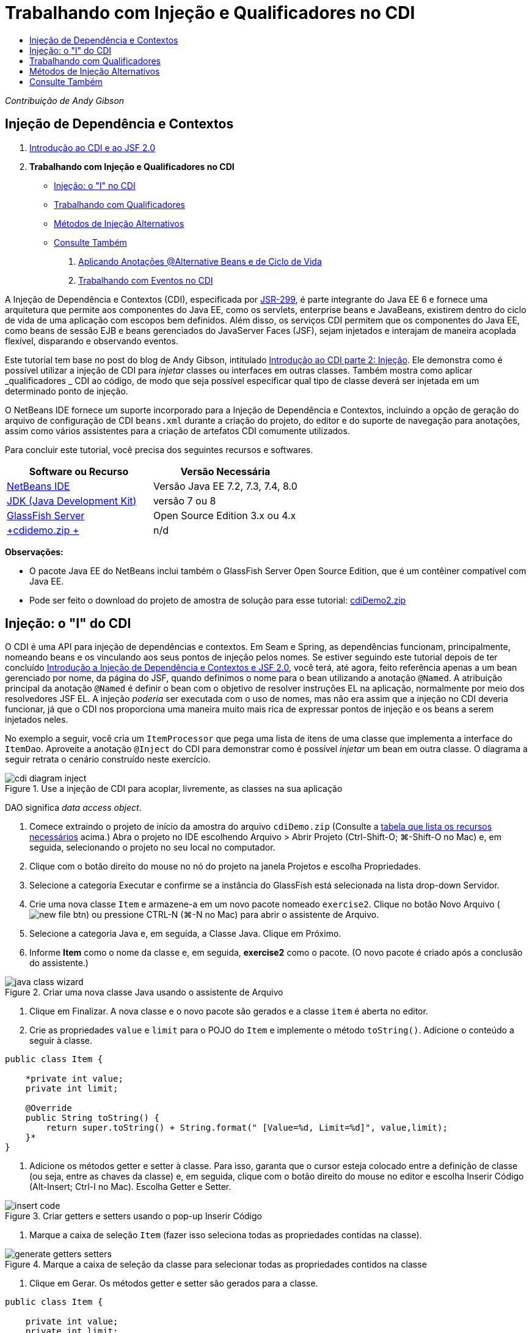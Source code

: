 // 
//     Licensed to the Apache Software Foundation (ASF) under one
//     or more contributor license agreements.  See the NOTICE file
//     distributed with this work for additional information
//     regarding copyright ownership.  The ASF licenses this file
//     to you under the Apache License, Version 2.0 (the
//     "License"); you may not use this file except in compliance
//     with the License.  You may obtain a copy of the License at
// 
//       http://www.apache.org/licenses/LICENSE-2.0
// 
//     Unless required by applicable law or agreed to in writing,
//     software distributed under the License is distributed on an
//     "AS IS" BASIS, WITHOUT WARRANTIES OR CONDITIONS OF ANY
//     KIND, either express or implied.  See the License for the
//     specific language governing permissions and limitations
//     under the License.
//

= Trabalhando com Injeção e Qualificadores no CDI
:jbake-type: tutorial
:jbake-tags: tutorials 
:jbake-status: published
:icons: font
:syntax: true
:source-highlighter: pygments
:toc: left
:toc-title:
:description: Trabalhando com Injeção e Qualificadores no CDI - Apache NetBeans
:keywords: Apache NetBeans, Tutorials, Trabalhando com Injeção e Qualificadores no CDI

_Contribuição de Andy Gibson_


== Injeção de Dependência e Contextos

1. link:cdi-intro.html[+Introdução ao CDI e ao JSF 2.0+]
2. *Trabalhando com Injeção e Qualificadores no CDI*
* <<inject,Injeção: o "I" no CDI>>
* <<qualifier,Trabalhando com Qualificadores>>
* <<alternative,Métodos de Injeção Alternativos>>
* <<seealso,Consulte Também>>


. link:cdi-validate.html[+Aplicando Anotações @Alternative Beans e de Ciclo de Vida+]


. link:cdi-events.html[+Trabalhando com Eventos no CDI+]

A Injeção de Dependência e Contextos (CDI), especificada por link:http://jcp.org/en/jsr/detail?id=299[+JSR-299+], é parte integrante do Java EE 6 e fornece uma arquitetura que permite aos componentes do Java EE, como os servlets, enterprise beans e JavaBeans, existirem dentro do ciclo de vida de uma aplicação com escopos bem definidos. Além disso, os serviços CDI permitem que os componentes do Java EE, como beans de sessão EJB e beans gerenciados do JavaServer Faces (JSF), sejam injetados e interajam de maneira acoplada flexível, disparando e observando eventos.

Este tutorial tem base no post do blog de Andy Gibson, intitulado link:http://www.andygibson.net/blog/index.php/2009/12/22/getting-started-with-cdi-part-2-injection/[+Introdução ao CDI parte 2: Injeção+]. Ele demonstra como é possível utilizar a injeção de CDI para _injetar_ classes ou interfaces em outras classes. Também mostra como aplicar _qualificadores _ CDI ao código, de modo que seja possível especificar qual tipo de classe deverá ser injetada em um determinado ponto de injeção.

O NetBeans IDE fornece um suporte incorporado para a Injeção de Dependência e Contextos, incluindo a opção de geração do arquivo de configuração de CDI `beans.xml` durante a criação do projeto, do editor e do suporte de navegação para anotações, assim como vários assistentes para a criação de artefatos CDI comumente utilizados.


Para concluir este tutorial, você precisa dos seguintes recursos e softwares.

|===
|Software ou Recurso |Versão Necessária 

|link:https://netbeans.org/downloads/index.html[+NetBeans IDE+] |Versão Java EE 7.2, 7.3, 7.4, 8.0 

|link:http://www.oracle.com/technetwork/java/javase/downloads/index.html[+JDK (Java Development Kit)+] |versão 7 ou 8 

|link:http://glassfish.dev.java.net/[+GlassFish Server+] |Open Source Edition 3.x ou 4.x 

|link:https://netbeans.org/projects/samples/downloads/download/Samples%252FJavaEE%252FcdiDemo.zip[+cdidemo.zip +] |n/d 
|===

*Observações:*

* O pacote Java EE do NetBeans inclui também o GlassFish Server Open Source Edition, que é um contêiner compatível com Java EE.
* Pode ser feito o download do projeto de amostra de solução para esse tutorial: link:https://netbeans.org/projects/samples/downloads/download/Samples%252FJavaEE%252FcdiDemo2.zip[+cdiDemo2.zip+]



[[inject]]
== Injeção: o "I" do CDI

O CDI é uma API para injeção de dependências e contextos. Em Seam e Spring, as dependências funcionam, principalmente, nomeando beans e os vinculando aos seus pontos de injeção pelos nomes. Se estiver seguindo este tutorial depois de ter concluído link:cdi-intro.html[+Introdução a Injeção de Dependência e Contextos e JSF 2.0+], você terá, até agora, feito referência apenas a um bean gerenciado por nome, da página do JSF, quando definimos o nome para o bean utilizando a anotação `@Named`. A atribuição principal da anotação `@Named` é definir o bean com o objetivo de resolver instruções EL na aplicação, normalmente por meio dos resolvedores JSF EL. A injeção _poderia_ ser executada com o uso de nomes, mas não era assim que a injeção no CDI deveria funcionar, já que o CDI nos proporciona uma maneira muito mais rica de expressar pontos de injeção e os beans a serem injetados neles.

No exemplo a seguir, você cria um `ItemProcessor` que pega uma lista de itens de uma classe que implementa a interface do `ItemDao`. Aproveite a anotação `@Inject` do CDI para demonstrar como é possível _injetar_ um bean em outra classe. O diagrama a seguir retrata o cenário construído neste exercício.

image::images/cdi-diagram-inject.png[title="Use a injeção de CDI para acoplar, livremente, as classes na sua aplicação"]

DAO significa _data access object_.

1. Comece extraindo o projeto de início da amostra do arquivo `cdiDemo.zip` (Consulte a <<requiredSoftware,tabela que lista os recursos necessários>> acima.) Abra o projeto no IDE escolhendo Arquivo > Abrir Projeto (Ctrl-Shift-O; ⌘-Shift-O no Mac) e, em seguida, selecionando o projeto no seu local no computador.
2. Clique com o botão direito do mouse no nó do projeto na janela Projetos e escolha Propriedades.
3. Selecione a categoria Executar e confirme se a instância do GlassFish está selecionada na lista drop-down Servidor.
4. Crie uma nova classe `Item` e armazene-a em um novo pacote nomeado `exercise2`. Clique no botão Novo Arquivo (image:images/new-file-btn.png[]) ou pressione CTRL-N (⌘-N no Mac) para abrir o assistente de Arquivo.
5. Selecione a categoria Java e, em seguida, a Classe Java. Clique em Próximo.
6. Informe *Item* como o nome da classe e, em seguida, *exercise2* como o pacote. (O novo pacote é criado após a conclusão do assistente.) 

image::images/java-class-wizard.png[title="Criar uma nova classe Java usando o assistente de Arquivo"]



. Clique em Finalizar. A nova classe e o novo pacote são gerados e a classe `item` é aberta no editor.


. Crie as propriedades `value` e `limit` para o POJO do `Item` e implemente o método `toString()`. Adicione o conteúdo a seguir à classe.

[source,java]
----

public class Item {

    *private int value;
    private int limit;

    @Override
    public String toString() {
        return super.toString() + String.format(" [Value=%d, Limit=%d]", value,limit);
    }*
}
----


. Adicione os métodos getter e setter à classe. Para isso, garanta que o cursor esteja colocado entre a definição de classe (ou seja, entre as chaves da classe) e, em seguida, clique com o botão direito do mouse no editor e escolha Inserir Código (Alt-Insert; Ctrl-I no Mac). Escolha Getter e Setter. 

image::images/insert-code.png[title="Criar getters e setters usando o pop-up Inserir Código"]



. Marque a caixa de seleção `Item` (fazer isso seleciona todas as propriedades contidas na classe). 

image::images/generate-getters-setters.png[title="Marque a caixa de seleção da classe para selecionar todas as propriedades contidos na classe"]



. Clique em Gerar. Os métodos getter e setter são gerados para a classe.

[source,java]
----

public class Item {

    private int value;
    private int limit;

    *public int getLimit() {
        return limit;
    }

    public void setLimit(int limit) {
        this.limit = limit;
    }

    public int getValue() {
        return value;
    }

    public void setValue(int value) {
        this.value = value;
    }*

    @Override
    public String toString() {
        return super.toString() + String.format(" [Value=%d, Limit=%d]", value, limit);
    }
}
----


. Crie um construtor que utilize os argumentos `value` e `limit`. Novamente, o IDE pode ajudar com isso. Pressione Ctrl-Espaço na definição da classe e escolha a opção "`Item(int value, int limit) - generate`". 

image::images/generate-constructor.png[title="Pressione Ctrl-Espaço para utilizar os recursos de autocompletar código do editor"] 

O construtor a seguir é adicionado à classe.

[source,java]
----

public class Item {

    *public Item(int value, int limit) {
        this.value = value;
        this.limit = limit;
    }*

    private int value;
    private int limit;

    ...
----


. Crie uma interface `ItemDao` para definir como obtemos a lista de objetos `Item`. Nesta aplicação de teste, antecipamos o uso de várias implementações, portanto, codificaremos para interfaces.

Clique no botão Novo Arquivo (image:images/new-file-btn.png[]) ou pressione CTRL-N (⌘-N no Mac) para abrir o assistente de Arquivo.



. Selecione a categoria Java e, em seguida, selecione Interface Java. Clique em Próximo.


. Digite *ItemDao* como o nome da classe e, em seguida, insira *exercise2* como o pacote.


. Clique em Finalizar. A nova interface será gerada e aberta no editor.


. Adicione um método chamado `fetchItems()` que retorna uma `Lista` de objetos `Item`.

[source,java]
----

public interface ItemDao {

    *List<Item> fetchItems();*

}
----
(Utilize a dica do editor para adicionar a instrução de importação de `java.util.List`.)


. Crie uma classe `ItemProcessor`. É a classe principal em que você injetará seus beans e da qual executará o processo. Por enquanto, iniciaremos com a DAO e examinaremos como será feita a sua injeção no nosso bean processador.

Clique no botão Novo Arquivo (image:images/new-file-btn.png[]) ou pressione CTRL-N (⌘-N no Mac) para abrir o assistente de Arquivo.



. Selecione a categoria Java e, em seguida, a Classe Java. Clique em Próximo.


. Digite *ItemProcessor* como o nome da classe e, em seguida, *exercise2* como o pacote. Clique em Finalizar.

A nova classe é gerada e aberta no editor.



. Modifique a classe como se segue:

[source,java]
----

@Named
@RequestScoped
public class ItemProcessor {

    private ItemDao itemDao;

    public void execute() {
        List<Item> items = itemDao.fetchItems();
        for (Item item : items) {
            System.out.println("Found item " + item);
        }
    }
}
----


. Corrigir importações. Clique com o botão direito do mouse no editor e selecione Corrigir Importações ou pressione Ctrl-Shift-I (⌘-Shift-I no Mac). 

image::images/fix-imports.png[title="Clique com o botão direito do mouse no editor e escolha Corrigir Importações para adicionar instruções de importação à classe"]



. Clique em OK. Instruções de importação para as classes a seguir são necessárias:
* `java.util.List`
* `javax.inject.Named`
* `javax.enterprise.context.RequestScoped`


. Comece com um DAO simples que apenas cria uma lista de itens e retorna uma lista fixa de itens. 

Na janela Projetos, clique com o botão direito do mouse no nó de pacote `exercise2` e escolha Novo > Classe Java. No assistente de Classe Java, nomeie a classe `DefaultItemDao`. Clique em Finalizar. 

image::images/java-class-wizard2.png[title="Criar uma nova classe Java usando o assistente de Classe Java"]



. No editor, faça com que `DefaultItemDao` implemente a interface `ItemDao` e forneça uma implementação de `fetchItems()`.

[source,java]
----

public class DefaultItemDao *implements ItemDao* {

    *@Override
    public List<Item> fetchItems() {
        List<Item> results = new ArrayList<Item>();
        results.add(new Item(34, 7));
        results.add(new Item(4, 37));
        results.add(new Item(24, 19));
        results.add(new Item(89, 32));
        return results;
    }*
}
----
(Pressione Ctrl-Shift-I (⌘-Shift-I no Mac) para adicionar instruções de importação para `java.util.List` e `java.util.ArrayList`.)


. Mude para a classe `ItemProcessor` (pressione Ctrl-Tab). Para injetar o `DefaultItemDao` no `ItemProcessor`, adicionamos a anotação `javax.inject.Inject` ao campo `ItemDao` para indicar que esse campo é um ponto de injeção.

[source,java]
----

*import javax.inject.Inject;*
...

@Named
@RequestScoped
public class ItemProcessor {

    *@Inject*
    private ItemDao itemDao;

    ...
}
----

TIP: Utilize o suporte à funcionalidade autocompletar código do editor para adicionar a anotação `@Inject` e a instrução de importação à classe. Por exemplo, digite "`@Inj`" e, em seguida, pressione Ctrl-Espaço.#


. Finalmente, precisamos de alguma maneira para chamar o método `execute()` no `ItemProcessor`. Podemos executá-lo em um ambiente SE, mas, no momento, o manteremos em uma página JSF. Crie uma nova página chamada `process.xhtml` que contém um botão para chamar o método `execute()`. 

Clique no botão Novo Arquivo (image:images/new-file-btn.png[]) ou pressione CTRL-N (⌘-N no Mac) para abrir o assistente de Arquivo.


. Selecione a categoria JavaServer Faces e selecione a Página JSF. Clique em Próximo.


. Digite *processo* como o nome do arquivo e clique em Finalizar. 

image::images/new-jsf-page.png[title="Criar uma nova página Facelets usando o assistente de arquivo JSF"]



. No novo arquivo `process.xhtml`, adicione um botão que esteja conectado ao método `ItemProcessor.execute()`. Utilizando EL, o nome default para o bean gerenciado é o mesmo que o nome da classe, mas com a primeira letra minúscula (por exemplo., `itemProcessor`).

[source,xml]
----

<h:body>
    *<h:form>
        <h:commandButton action="#{itemProcessor.execute}" value="Execute"/>
    </h:form>*
</h:body>
----


. Antes de executar o projeto, defina o arquivo `process.xhtml` como a nova página de boas-vindas no descritor de implantação web do projeto. 

Utilize a caixa de diálogo Ir para Arquivo do IDE para abrir rapidamente o arquivo `web.xml`. Escolha Navegar > Ir para Arquivo no menu principal do IDE (Alt-Shift-O; Ctrl-Shift-O no Mac) e, em seguida, digite "`web`". 

image::images/go-to-file.png[title="Use a caixa de diálogo Ir para Arquivo para localizar rapidamente um arquivo de projeto"]



. Clique em OK. Na view XML do arquivo `web.xml`, faça a alteração a seguir.

[source,xml]
----

<welcome-file-list>
    <welcome-file>faces/*process.xhtml*</welcome-file>
</welcome-file-list>
----


. Clique no botão Executar Projeto (image:images/run-project-btn.png[]) na barra de ferramentas principal do IDE. O projeto é compilado e implantado no GlassFish e o arquivo `process.xhtml` será aberto no browser.


. Clique no botão "`Execute`" que é exibido na página. Volte ao IDE e examine o log do GlassFish Server. O log do servidor é exibido na janela Saída (Ctrl-4; ⌘-4 no Mac) na guia GlassFish Server. Quando o botão é clicado, o log lista os itens da nossa implementação de DAO default. 

image::images/output-window.png[title="Examine o log do servidor na janela Saída do IDE"] 

TIP: Clique com o botão direito do mouse na janela Saída e escolha Limpar (Ctrl-L; ⌘-L no Mac) para limpar o log. Na imagem acima, o log foi limpo pouco antes de clicar no botão "`Execute`".#

Criamos uma classe que implementa a interface `ItemDao` e quando a aplicação foi implantada, nossos beans gerenciados no módulo foram processados pela implementação do CDI (por causa do arquivo `beans.xml` no módulo). Nossa anotação `@Inject` especifica que queremos injetar um bean gerenciado nesse campo e a única coisa que sabemos sobre o bean injetável é que ele deve implementar `ItemDao` ou algum subtipo dessa interface. Nesse caso, a classe `DefaultItemDao` se adapta perfeitamente.

O que aconteceria se houvesse várias implementações de `ItemDao` que pudessem ter sido injetadas? O CDI não saberia qual implementação escolher e sinalizaria um erro de tempo de implantação. Para superar isso, seria necessário utilizar um qualificador CDI. Qualificadores são explorados na próxima seção.



[[qualifier]]
== Trabalhando com Qualificadores

Um qualificador CDI é uma anotação que pode ser aplicada no nível da classe para indicar o tipo de bean que a classe é e, no nível do campo (entre outros lugares), para indicar que tipo de bean precisa ser injetado nesse ponto.

Para demonstrar a necessidade de um qualificador na aplicação que estamos construindo, vamos adicionar outra classe DAO à nossa aplicação, que também implementa a interface `ItemDao`. O diagrama a seguir retrata o cenário que você está construindo neste exercício. O CDI deve conseguir determinar qual implementação de bean deverá ser utilizada em um ponto de injeção. Como há duas implementações de `ItemDao`, podemos resolver isso criando um qualificador chamado `Demo`. Em seguida, "marcamos" o bean que queremos utilizar e o ponto de injeção em `ItemProcessor` com uma anotação `@Demo`.

image::images/cdi-diagram-qualify.png[title="Use a injeção e os qualificadores de CDI para acoplar, livremente, as classes na sua aplicação"]

Execute as seguintes etapas.

1. Na janela Projetos, clique com o botão direito do mouse no pacote `exercise2` e escolha Novo > Classe Java.
2. No assistente Nova Classe Java, nomeie a nova classe *AnotherItemDao* e clique em Finalizar. A nova classe é gerada e aberta no editor.
3. Modifique a classe como se segue, de modo que ela implemente a interface `ItemDao` e defina o método `fetchItems()` da interface.

[source,java]
----

public class AnotherItemDao *implements ItemDao* {

    *@Override
    public List<Item> fetchItems() {
        List<Item> results = new ArrayList<Item>();
        results.add(new Item(99, 9));
        return results;
    }*
}
----

Certifique-se de adicionar instruções de importação para `java.util.List` e `java.util.ArrayList`. Para isso, clique com o botão direito do mouse no editor e escolha Corrigir Importações ou pressione Ctrl-Shift-I (⌘-Shift-I no Mac).

Agora que há duas classes que implementam o `ItemDao`, a escolha não está tão clara com relação a em qual bean queremos injetar.



. Clique no botão Executar Projeto (image:images/run-project-btn.png[]) para executar o projeto. Observe que o projeto agora falha na implantação.

Provavelmente, você só precisa salvar o arquivo porque o IDE implantará o projeto automaticamente, visto que a opção Implantar ao Salvar está ativada por default.



. Examine o log do servidor na janela Saída (Ctrl-4; ⌘-4 no Mac). Será exibida uma mensagem de erro semelhante ao seguinte.

[source,java]
----

Caused by: org.jboss.weld.DeploymentException: Injection point has ambiguous dependencies.
Injection point: field exercise2.ItemProcessor.itemDao;
Qualifiers: [@javax.enterprise.inject.Default()];
Possible dependencies: [exercise2.DefaultItemDao, exercise2.AnotherItemDao]
----

Para quebrar o texto em várias linhas na janela Saída, clique com o botão direito do mouse e escolha Quebrar texto. Isso elimina a necessidade de rolar horizontalmente.

Weld, a implementação para CDI, nos proporciona um erro de dependência ambígua, o que significa que não pode determinar qual bean utilizar para o ponto de injeção determinado. A maioria dos erros, se não todos, que podem ocorrer com relação à injeção CDI em Weld são informados no momento da implantação, até mesmo se os beans ativados para passivação estiverem sem uma implementação `Serializable`.

Poderíamos tornar nosso campo `itemDao` no `ItemProcessor` um tipo específico que corresponde a um dos tipos de implementação (`AnotherItemDao` ou `DefaultItemDao`), já que corresponderia, em seguida, a um e apenas um tipo de classe. No entanto, perderíamos os benefícios da codificação para uma interface e seria mais difícil alterar as implementações sem alterar o tipo de campo. Uma solução melhor seria, portanto, examinarmos os qualificadores de CDI.

Quando o CDI inspeciona um ponto de injeção para encontrar um bean adequado para injetar, não leva em conta apenas o tipo de classe, mas também todos os qualificadores. Sem saber disso, já utilizamos um qualificador que é o qualificador default chamado `@Any`. Vamos criar um qualificador `@Demo` que podemos aplicar à nossa implementação de `DefaultItemDao` e também ao ponto de injeção em `ItemProcessor`.

O IDE fornece um assistente que permite gerar qualificadores CDI.



. Clique no botão Novo Arquivo (image:images/new-file-btn.png[]) ou pressione CTRL-N (⌘-N no Mac) para abrir o assistente de Arquivo.


. Selecione a categoria Injeção de Dependência e Contexto e, em seguida, selecione Tipo de Qualificador. Clique em Próximo.


. Digite *Demo* como o nome da classe e, em seguida, *exercise2* como o pacote.


. Clique em Finalizar. O novo qualificador `Demo` será aberto no editor.

[source,java]
----

package exercise2;

import static java.lang.annotation.ElementType.TYPE;
import static java.lang.annotation.ElementType.FIELD;
import static java.lang.annotation.ElementType.PARAMETER;
import static java.lang.annotation.ElementType.METHOD;
import static java.lang.annotation.RetentionPolicy.RUNTIME;
import java.lang.annotation.Retention;
import java.lang.annotation.Target;
import javax.inject.Qualifier;

/**
*
* @author nbuser
*/
@Qualifier
@Retention(RUNTIME)
@Target({METHOD, FIELD, PARAMETER, TYPE})
public @interface Demo {
}
----

Em seguida, você adicionará este qualificador à implementação DAO default no nível da classe.



. Altere para `DefaultItemDao` no editor (pressione Ctrl-Tab) e, em seguida, digite "`@Demo`" acima da definição da classe.

[source,java]
----

*@Demo*
public class DefaultItemDao implements ItemDao {

@Override
public List<Item> fetchItems() {
    List<Item> results = new ArrayList<Item>();
    results.add(new Item(34, 7));
    results.add(new Item(4, 37));
    results.add(new Item(24, 19));
    results.add(new Item(89, 32));
    return results;
}
}
----

TIP: Depois de digitar "`@`", pressione Ctrl-Espaço para chamar sugestões da funcionalidade autocompletar código. O editor reconhece o qualificador `Demo` e lista `@Demo` como uma opção para a funcionalidade autocompletar código.#


. Clique no botão Executar Projeto (image:images/run-project-btn.png[]) para executar o projeto. O projeto será compilado e implantado sem erros.

*Observação.* Para esta modificação talvez você precise executar explicitamente o projeto para reimplantar a aplicação, em vez de implantar incrementalmente as alterações.



. No browser, clique no botão "`Execute`", retorne para o IDE e examine o log do servidor na janela Saída. Você verá a seguinte saída.

[source,java]
----

INFO: Found item exercise2.Item@1ef62a93 [Value=99, Limit=9]
----

A saída lista o item da classe `AnotherItemDao`. Lembre-se de que anotamos a implementação `DefaultItemDao`, mas não o ponto de injeção em `ItemProcessor`. Adicionando o qualificador `@Demo` à implementação DAO default, tornamos a outra implementação uma correspondência mais adequada para o ponto de injeção, pois houve coincidência no tipo e no qualificador. O `DefaultItemDao` tem, no momento, o qualificador `Demo`, que não está no ponto de injeção, o que o torna, portanto, menos adequado.

Em seguida, você adicionará a anotação `@Demo` ao ponto de injeção em `ItemProcessor`.



. Altere para `ItemProcessor` no editor (pressione Ctrl-Tab) e, em seguida, faça a seguinte alteração.

[source,java]
----

@Named
@RequestScoped
public class ItemProcessor {

@Inject *@Demo*
private ItemDao itemDao;

public void execute() {
    List<Item> items = itemDao.fetchItems();
    for (Item item : items) {
        System.out.println("Found item " + item);
    }
}
}
----


. No browser, clique no botão "`Execute`", retorne para o IDE e examine o log do servidor na janela Saída. Você verá, novamente, a saída da implementação default (`DefaultItemDao`).

[source,java]
----

INFO: Found item exercise2.Item@7b3640f1 [Value=34, Limit=7]
INFO: Found item exercise2.Item@26e1cd69 [Value=4, Limit=37]
INFO: Found item exercise2.Item@3274bc70 [Value=24, Limit=19]
INFO: Found item exercise2.Item@dff76f1 [Value=89, Limit=32]
----

Isso ocorre porque agora estamos fazendo a correspondência com base em qualificadores do tipo _and_, e `DefaultItemDao` é o único bean com o tipo correto e a anotação `@Demo`.



[[alternative]]
== Métodos de Injeção Alternativos

Há várias maneiras de definir um ponto de injeção na classe injetada. Até agora, anotamos os campos que fazem referência ao objeto injetado. Não é necessário fornecer getters e setters para a injeção de campo. Se quisermos criar beans gerenciados imutáveis com campos finais, poderemos utilizar a injeção no construtor anotando-o com a anotação `@Inject`. Em seguida, poderemos aplicar quaisquer anotações aos parâmetros do construtor para qualificar os beans para injeção. (Claro, cada parâmetro tem um tipo que pode ajudar na qualificação de beans para injeção). Um bean pode ter apenas um construtor com pontos de injeção definidos, mas pode implementar mais de um construtor.


[source,java]
----

@Named
@RequestScoped
public class ItemProcessor {

    private final ItemDao itemDao;

    @Inject
    public ItemProcessor(@Demo ItemDao itemDao) {
        this.itemDao = itemDao;
    }
}
----

Também podemos chamar um método de inicialização que pode ser passado a um bean a ser injetado.


[source,java]
----

@Named
@RequestScoped
public class ItemProcessor {

    private ItemDao itemDao;

    @Inject
    public void setItemDao(@Demo ItemDao itemDao) {
        this.itemDao = itemDao;
    }
}
----

Embora no caso acima tenhamos utilizado o método setter para a inicialização, podemos criar qualquer método e utilizá-lo para a inicialização com quantos beans quisermos na chamada do método. Também podemos ter vários métodos de inicialização em um bean.


[source,java]
----

@Inject
public void initBeans(@Demo ItemDao itemDao, @SomeQualifier SomeType someBean) {
    this.itemDao = itemDao;
    this.bean = someBean;
}
----

As mesmas regras se aplicam à correspondência de beans, independente de como o ponto de injeção é definido. O CDI tentará encontrar a melhor correspondência, com base no tipo e nos qualificadores, e haverá falha na implantação se houver vários beans correspondentes ou nenhum bean correspondente para um ponto de injeção.

link:/about/contact_form.html?to=3&subject=Feedback:%20Working%20with%20Injection%20and%20Qualifiers%20in%20CDI[+Enviar Feedback neste Tutorial+]



[[seealso]]
== Consulte Também

Vá para o próximo artigo desta série sobre Injeção de Dependência e Contextos:

* link:cdi-validate.html[+Aplicando Anotações @Alternative Beans e de Ciclo de Vida+]

Para obter mais informações sobre o CDI e o Java EE, consulte os recursos a seguir.

* link:cdi-intro.html[+Introdução à Injeção de Dependência e Contextos e JSF 2.0+]
* link:javaee-gettingstarted.html[+Conceitos Básicos sobre Aplicações do Java EE+]
* link:http://blogs.oracle.com/enterprisetechtips/entry/using_cdi_and_dependency_injection[+Dica Técnica do Enterprise: Utilizando Injeção de Dependência e de CDI para Java em uma Aplicação JSF 2.0+]
* link:http://download.oracle.com/javaee/6/tutorial/doc/gjbnr.html[+O Tutorial do Java EE 6, Parte V: Injeção de Dependência e Contextos para a Plataforma Java EE+]
* link:http://jcp.org/en/jsr/detail?id=299[+JSR 299: Especificação para Injeção de Dependência e Contextos+]
